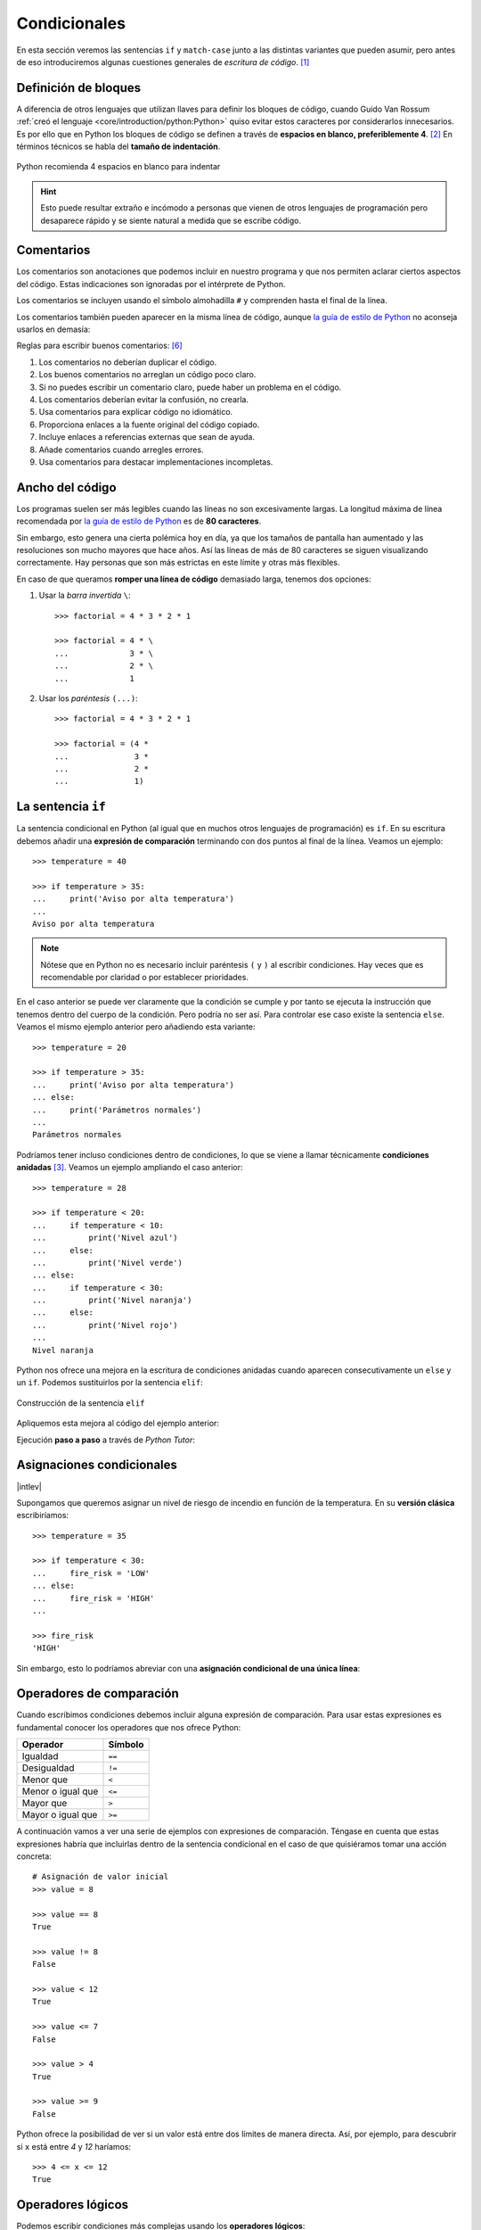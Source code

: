#############
Condicionales
#############

.. image:: img/ali-nafezarefi-62H_swdrc4A-unsplash.jpg

En esta sección veremos las sentencias ``if`` y ``match-case`` junto a las distintas variantes que pueden asumir, pero antes de eso introduciremos algunas cuestiones generales de *escritura de código*. [#fork-unsplash]_

*********************
Definición de bloques
*********************

A diferencia de otros lenguajes que utilizan llaves para definir los bloques de código, cuando Guido Van Rossum :ref:`creó el lenguaje <core/introduction/python:Python>` quiso evitar estos caracteres por considerarlos innecesarios. Es por ello que en Python los bloques de código se definen a través de **espacios en blanco, preferiblemente 4**. [#pep8]_ En términos técnicos se habla del **tamaño de indentación**.

.. figure:: img/four-spaces.png
    :align: center

    Python recomienda 4 espacios en blanco para indentar

.. hint:: Esto puede resultar extraño e incómodo a personas que vienen de otros lenguajes de programación pero desaparece rápido y se siente natural a medida que se escribe código.

***********
Comentarios
***********

Los comentarios son anotaciones que podemos incluir en nuestro programa y que nos permiten aclarar ciertos aspectos del código. Estas indicaciones son ignoradas por el intérprete de Python.

Los comentarios se incluyen usando el símbolo almohadilla ``#`` y comprenden hasta el final de la línea.

.. code-block::
    :caption: Comentario en bloque

    # Universe age expressed in days
    universe_age = 13800 * (10 ** 6) * 365

Los comentarios también pueden aparecer en la misma línea de código, aunque `la guía de estilo de Python <https://www.python.org/dev/peps/pep-0008/#inline-comments>`__ no aconseja usarlos en demasía:

.. code-block::
    :caption: Comentario en línea

    stock = 0   # Release additional articles

Reglas para escribir buenos comentarios: [#good-comments]_

1. Los comentarios no deberían duplicar el código.
2. Los buenos comentarios no arreglan un código poco claro.
3. Si no puedes escribir un comentario claro, puede haber un problema en el código.
4. Los comentarios deberían evitar la confusión, no crearla.
5. Usa comentarios para explicar código no idiomático.
6. Proporciona enlaces a la fuente original del código copiado.
7. Incluye enlaces a referencias externas que sean de ayuda.
8. Añade comentarios cuando arregles errores.
9. Usa comentarios para destacar implementaciones incompletas.

****************
Ancho del código
****************

Los programas suelen ser más legibles cuando las líneas no son excesivamente largas. La longitud máxima de línea recomendada por `la guía de estilo de Python <https://www.python.org/dev/peps/pep-0008/#maximum-line-length>`__ es de **80 caracteres**.

Sin embargo, esto genera una cierta polémica hoy en día, ya que los tamaños de pantalla han aumentado y las resoluciones son mucho mayores que hace años. Así las líneas de más de 80 caracteres se siguen visualizando correctamente. Hay personas que son más estrictas en este límite y otras más flexibles.

En caso de que queramos **romper una línea de código** demasiado larga, tenemos dos opciones:

1. Usar la *barra invertida* ``\``::

    >>> factorial = 4 * 3 * 2 * 1

    >>> factorial = 4 * \
    ...             3 * \
    ...             2 * \
    ...             1

2. Usar los *paréntesis* ``(...)``::

    >>> factorial = 4 * 3 * 2 * 1

    >>> factorial = (4 *
    ...              3 *
    ...              2 *
    ...              1)

.. _if-sentence:

*******************
La sentencia ``if``
*******************

La sentencia condicional en Python (al igual que en muchos otros lenguajes de programación) es ``if``. En su escritura debemos añadir una **expresión de comparación** terminando con dos puntos al final de la línea. Veamos un ejemplo::

    >>> temperature = 40

    >>> if temperature > 35:
    ...     print('Aviso por alta temperatura')
    ...
    Aviso por alta temperatura

.. note:: Nótese que en Python no es necesario incluir paréntesis ``(`` y ``)`` al escribir condiciones. Hay veces que es recomendable por claridad o por establecer prioridades.

En el caso anterior se puede ver claramente que la condición se cumple y por tanto se ejecuta la instrucción que tenemos dentro del cuerpo de la condición. Pero podría no ser así. Para controlar ese caso existe la sentencia ``else``. Veamos el mismo ejemplo anterior pero añadiendo esta variante::

    >>> temperature = 20

    >>> if temperature > 35:
    ...     print('Aviso por alta temperatura')
    ... else:
    ...     print('Parámetros normales')
    ...
    Parámetros normales    

Podríamos tener incluso condiciones dentro de condiciones, lo que se viene a llamar técnicamente **condiciones anidadas** [#nesting]_. Veamos un ejemplo ampliando el caso anterior::

    >>> temperature = 28

    >>> if temperature < 20:
    ...     if temperature < 10:
    ...         print('Nivel azul')
    ...     else:
    ...         print('Nivel verde')
    ... else:
    ...     if temperature < 30:
    ...         print('Nivel naranja')
    ...     else:
    ...         print('Nivel rojo')
    ...
    Nivel naranja

Python nos ofrece una mejora en la escritura de condiciones anidadas cuando aparecen consecutivamente un ``else`` y un ``if``. Podemos sustituirlos por la sentencia ``elif``:

.. figure:: img/elif.png
    :align: center

    Construcción de la sentencia ``elif``

Apliquemos esta mejora al código del ejemplo anterior:

.. code-block::
    :emphasize-lines: 8

    >>> temperature = 28

    >>> if temperature < 20:
    ...     if temperature < 10:
    ...         print('Nivel azul')
    ...     else:
    ...         print('Nivel verde')
    ... elif temperature < 30:
    ...     print('Nivel naranja')
    ... else:
    ...     print('Nivel rojo')
    ...
    Nivel naranja

Ejecución **paso a paso** a través de *Python Tutor*:

.. only:: latex

    https://cutt.ly/wd58B4t

.. only:: html

    .. raw:: html

        <iframe width="800" height="495" frameborder="0" src="https://pythontutor.com/iframe-embed.html#code=temperature%20%3D%2028%0A%0Aif%20temperature%20%3C%2020%3A%0A%20%20%20%20if%20temperature%20%3C%2010%3A%0A%20%20%20%20%20%20%20%20print%28'Nivel%20azul'%29%0A%20%20%20%20else%3A%0A%20%20%20%20%20%20%20%20print%28'Nivel%20verde'%29%0Aelif%20temperature%20%3C%2030%3A%0A%20%20%20%20print%28'Nivel%20naranja'%29%0Aelse%3A%0A%20%20%20%20print%28'Nivel%20rojo'%29&codeDivHeight=400&codeDivWidth=350&cumulative=false&curInstr=0&heapPrimitives=nevernest&origin=opt-frontend.js&py=3&rawInputLstJSON=%5B%5D&textReferences=false"> </iframe>


**************************
Asignaciones condicionales
**************************

|intlev|

Supongamos que queremos asignar un nivel de riesgo de incendio en función de la temperatura. En su **versión clásica** escribiríamos::

    >>> temperature = 35

    >>> if temperature < 30:
    ...     fire_risk = 'LOW'
    ... else:
    ...     fire_risk = 'HIGH'
    ...

    >>> fire_risk
    'HIGH'

Sin embargo, esto lo podríamos abreviar con una **asignación condicional de una única línea**:

.. code-block::
    :emphasize-lines: 1

    >>> fire_risk = 'LOW' if temperature < 30 else 'HIGH'

    >>> fire_risk
    'HIGH'

*************************
Operadores de comparación
*************************

Cuando escribimos condiciones debemos incluir alguna expresión de comparación. Para usar estas expresiones es fundamental conocer los operadores que nos ofrece Python:

+-------------------+---------+
|     Operador      | Símbolo |
+===================+=========+
| Igualdad          | ``==``  |
+-------------------+---------+
| Desigualdad       | ``!=``  |
+-------------------+---------+
| Menor que         | ``<``   |
+-------------------+---------+
| Menor o igual que | ``<=``  |
+-------------------+---------+
| Mayor que         | ``>``   |
+-------------------+---------+
| Mayor o igual que | ``>=``  |
+-------------------+---------+

A continuación vamos a ver una serie de ejemplos con expresiones de comparación. Téngase en cuenta que estas expresiones habría que incluirlas dentro de la sentencia condicional en el caso de que quisiéramos tomar una acción concreta::

    # Asignación de valor inicial
    >>> value = 8

    >>> value == 8
    True

    >>> value != 8
    False

    >>> value < 12
    True

    >>> value <= 7 
    False

    >>> value > 4
    True

    >>> value >= 9
    False

Python ofrece la posibilidad de ver si un valor está entre dos límites de manera directa. Así, por ejemplo, para descubrir si ``x`` está entre *4* y *12* haríamos::

    >>> 4 <= x <= 12
    True

******************
Operadores lógicos
******************

Podemos escribir condiciones más complejas usando los **operadores lógicos**:
    - ``and``
    - ``or``
    - ``not``

.. code-block::

    # Asignación de valor inicial
    >>> x = 8

    >>> x > 4 or x > 12  # True or False
    True

    >>> x < 4 or x > 12  # False or False
    False

    >>> x > 4 and x > 12  # True and False
    False

    >>> x > 4 and x < 12  # True and True
    True

    >>> not(x != 8)  # not False
    True

Véanse las **tablas de la verdad** para cada operador lógico:

.. figure:: img/truth-tables.png
    :align: center

    Resultados al aplicar operadores lógicos

.. note::
    1. Una expresión de comparación siempre devuelve un valor *booleano*, es decir ``True`` o ``False``.
    2. El uso de paréntesis, en función del caso, puede aclarar la expresión de comparación.

.. admonition:: Ejercicio

    pycheck_: **leap_year**


Cortocircuito lógico
====================

Es interesante comprender que **las expresiones lógicas no se evalúan por completo si se dan una serie de circunstancias**. Aquí es donde entra el concepto de **cortocircuito** que no es más que una forma de denominar a este escenario.

Supongamos un ejemplo en el que utilizamos un **teléfono móvil** que mide la batería por la variable ``power`` de 0 a 100% y la cobertura 4G por la variable ``signal_4g`` de 0 a 100%.

Para poder **enviar un mensaje por Telegram** necesitamos tener al menos un 25% de batería y al menos un 10% de cobertura::

    >>> power = 10
    >>> signal_4g = 60

    >>> power > 25 and signal_4g > 10
    False

.. figure:: img/shortcircuit-and.jpg
    :align: center

    Cortocircuito para expresión lógica "and"

Dado que estamos en un ``and`` y la primera condición ``power > 25`` no se cumple, se produce un **cortocircuito** y no se sigue evaluando el resto de la expresión porque ya se sabe que va a dar ``False``.

Otro ejemplo. Para poder **hacer una llamada VoIP** necesitamos tener al menos un 40% de batería o al menos un 30% de cobertura::

    >>> power = 50
    >>> signal_4g = 20

    >>> power > 40 or signal_4g > 30
    True

.. figure:: img/shortcircuit-or.jpg
    :align: center

    Cortocircuito para expresión lógica "or"

Dado que estamos en un ``or`` y la primera condición ``power > 40`` se cumple, se produce un **cortocircuito** y no se sigue evaluando el resto de la expresión porque ya se sabe que va a dar ``True``.

.. note::
    Si no se produjera un cortocircuito en la evaluación de la expresión, se seguiría comprobando todas las condiciones posteriores hasta llegar al final de la misma.

"Booleanos" en condiciones
==========================

Cuando queremos preguntar por la **veracidad** de una determinada variable "booleana" en una condición, la primera aproximación que parece razonable es la siguiente:

.. code-block::
    :emphasize-lines: 3

    >>> is_cold = True

    >>> if is_cold == True:
    ...     print('Coge chaqueta')
    ... else:
    ...     print('Usa camiseta')
    ...
    Coge chaqueta

Pero podemos *simplificar* esta condición tal que así:

.. code-block::
    :emphasize-lines: 1

    >>> if is_cold:
    ...     print('Coge chaqueta')
    ... else:
    ...     print('Usa camiseta')
    ...
    Coge chaqueta

Hemos visto una comparación para un valor "booleano" verdadero (``True``). En el caso de que la comparación fuera para un valor falso lo haríamos así:

.. code-block::
    :emphasize-lines: 4

    >>> is_cold = False

    >>> if not is_cold:  # Equivalente a if is_cold == False
    ...     print('Usa camiseta')
    ... else:
    ...     print('Coge chaqueta')
    ...
    Usa camiseta

De hecho, si lo pensamos, estamos reproduciendo bastante bien el *lenguaje natural*:

* Si hace frío, coge chaqueta.
* Si no hace frío, usa camiseta. 

.. admonition:: Ejercicio

    pycheck_: **marvel_akinator**

Valor nulo
==========

|intlev|

``None`` es un valor especial de Python que almacena el **valor nulo** [#none]_. Veamos cómo se comporta al incorporarlo en condiciones de veracidad::

    >>> value = None

    >>> if value:
    ...     print('Value has some useful value')
    ... else:
    ...     # value podría contener None, False (u otro)
    ...     print('Value seems to be void')
    ...
    Value seems to be void

Para distinguir ``None`` de los valores propiamente booleanos, se recomienda el uso del operador ``is``. Veamos un ejemplo en el que tratamos de averiguar si un valor **es nulo**:

.. code-block::
    :emphasize-lines: 3

    >>> value = None

    >>> if value is None:
    ...     print('Value is clearly None')
    ... else:
    ...     # value podría contener True, False (u otro)
    ...     print('Value has some useful value')
    ...
    Value is clearly None

De igual forma, podemos usar esta construcción para el caso contrario. La forma "pitónica" de preguntar si algo **no es nulo** es la siguiente:

.. code-block::
    :emphasize-lines: 3

    >>> value = 99

    >>> if value is not None:
    ...     print(f'{value=}')
    ...
    value=99

|advlev|

Cabe preguntarse por qué utilizamos ``is`` en vez del operador ``==`` al comprobar si un valor es nulo, ya que ambas aproximaciones nos dan el mismo resultado [#is_none]_::

    >>> value = None

    >>> value is None
    True

    >>> value == None
    True

La respuesta es que el operador ``is`` comprueba únicamente si los identificadores (posiciones en memoria) de dos objetos son iguales, mientras que la comparación ``==`` puede englobar :ref:`muchas otras acciones <core/modularity/oop:métodos mágicos>`. De este hecho se deriva que su ejecución sea mucho más rápida y que se eviten "falsos positivos".

Cuando ejecutamos un programa Python existe una serie de objetos precargados en memoria. Uno de ellos es ``None``::

    >>> id(None)
    4314501456

Cualquier variable que igualemos al valor nulo, únicamente será una referencia al mismo objeto ``None`` en memoria::

    >>> value = None

    >>> id(value)
    4314501456

Por lo tanto, ver si un objeto es ``None`` es simplemente comprobar que su identificador coincida con el de ``None``, que es exactamente el cometido de la función ``is()``::

    >>> id(value) == id(None)
    True

    >>> value is None
    True

.. tip::
    Python carga inicialmente en memoria objetos como ``True`` o ``False``, pero también los números enteros que van desde el -5 hasta el 256. Se entiende que tiene que ver con optimizaciones a nivel de rendimiento.


*********
Veracidad
*********

|intlev|

Cuando trabajamos con expresiones que incorporan valores booleanos, se produce una :ref:`conversión implícita <core/datatypes/numbers:conversión implícita>` que transforma los tipos de datos involucrados a valores ``True`` o ``False``.

Lo primero que debemos entender de cara comprobar la **veracidad** son los valores que **evalúan a falso** o **evalúan a verdadero**.

Veamos las únicas "cosas" que son evaluadas a ``False`` en Python::

    >>> bool(False)
    False

    >>> bool(None)
    False

    >>> bool(0)
    False

    >>> bool(0.0)
    False

    >>> bool('')  # cadena vacía
    False

    >>> bool([])  # lista vacía
    False

    >>> bool(())  # tupla vacía
    False

    >>> bool({})  # diccionario vacío
    False

    >>> bool(set())  # conjunto vacío
    False

.. important:: El resto de objetos son evaluados a ``True`` en Python.

Veamos algunos ejemplos que son evaluados a ``True`` en Python::

    >>> bool('False')
    True

    >>> bool(' ')
    True

    >>> bool(1e-10)
    True

    >>> bool([0])
    True

    >>> bool('🦆')
    True

Asignación lógica
=================

Es posible utilizar :ref:`operadores lógicos <core/controlflow/conditionals:operadores lógicos>` en **sentencias de asignación** sacando partido de las tablas de la verdad que funcionan para estos casos.

Veamos un ejemplo de **asignación lógica** utilizando el operador ``or``:

.. code-block::
    :emphasize-lines: 4

    >>> b = 0
    >>> c = 5

    >>> a = b or c

    >>> a
    5

En la línea resaltada podemos ver que se está aplicando una **expresión lógica**, por lo tanto se aplica una conversión implícita de los valores enteros a valores "booleanos". En este sentido el valor ``0`` se **evalúa a falso** y el valor ``5`` se evalúa a verdadero. Como estamos en un ``or`` el resultado será verdadero, que en este caso es el valor 5 asignado finalmente a la variable ``a``.

Veamos **el mismo ejemplo de antes** pero utilizando el operador ``and``:

.. code-block::
    :emphasize-lines: 4

    >>> b = 0
    >>> c = 5

    >>> a = b and c

    >>> a
    0

En este caso, como estamos en un ``and`` el resultado será falso, por lo que el valor 0 es asignado finalmente a la variable ``a``.

************************
Sentencia ``match-case``
************************

Una de las novedades más esperadas (y quizás controvertidas) de Python 3.10 fue el llamado `Structural Pattern Matching`_ que introdujo en el lenguaje una nueva sentencia condicional. Ésta se podría asemejar a la sentencia "switch" que ya existe en otros lenguajes de programación.

Comparando valores
==================

En su versión más simple, el "pattern matching" permite comparar un valor de entrada con una serie de literales. Algo así como un conjunto de sentencias "if" encadenadas. Veamos esta aproximación mediante un ejemplo::

    >>> color = '#FF0000'

    >>> match color:
    ...     case '#FF0000':
    ...         print('🔴')
    ...     case '#00FF00':
    ...         print('🟢')
    ...     case '#0000FF':
    ...         print('🔵')
    ...
    🔴 

¿Qué ocurre si el valor que comparamos no existe entre las opciones disponibles? Pues en principio, nada, ya que este caso no está cubierto. Si lo queremos controlar, hay que añadir una nueva regla utilizando el subguión ``_`` como patrón::

    >>> color = '#AF549B'

    >>> match color:
    ...     case '#FF0000':
    ...         print('🔴')
    ...     case '#00FF00':
    ...         print('🟢')
    ...     case '#0000FF':
    ...         print('🔵')
    ...     case _:
    ...         print('Unknown color!')
    ...
    Unknown color!

.. admonition:: Ejercicio

    pycheck_: **simple_op**

Patrones avanzados
==================

|advlev|

La sentencia ``match-case`` va mucho más allá de una simple comparación de valores. Con ella podremos deconstruir estructuras de datos, capturar elementos o mapear valores.

Para ejemplificar varias de sus funcionalidades, vamos a partir de una :ref:`tupla <core/datastructures/tuples:Tuplas>` que representará un punto en el plano (2 coordenadas) o en el espacio (3 coordenadas). Lo primero que vamos a hacer es detectar en qué dimensión se encuentra el punto::

    >>> point = (2, 5)

    >>> match point:
    ...     case (x, y):
    ...         print(f'({x},{y}) is in plane')
    ...     case (x, y, z):
    ...         print(f'({x},{y},{z}) is in space')
    ...
    (2,5) is in plane

    >>> point = (3, 1, 7)

    >>> match point:
    ...     case (x, y):
    ...         print(f'({x},{y}) is in plane')
    ...     case (x, y, z):
    ...         print(f'({x},{y},{z}) is in space')
    ...
    (3,1,7) is in space

En cualquier caso, esta aproximación permitiría un punto formado por "strings"::

    >>> point = ('2', '5')

    >>> match point:
    ...     case (x, y):
    ...         print(f'({x},{y}) is in plane')
    ...     case (x, y, z):
    ...         print(f'({x},{y},{z}) is in space')
    ...
    (2,5) is in plane

Por lo tanto, en un siguiente paso, podemos restringir nuestros patrones a valores enteros::

    >>> point = ('2', '5')

    >>> match point:
    ...     case (int(), int()):
    ...         print(f'{point} is in plane')
    ...     case (int(), int(), int()):
    ...         print(f'{point} is in space')
    ...     case _:
    ...         print('Unknown!')
    ...
    Unknown!

    >>> point = (3, 9, 1)

    >>> match point:
    ...     case (int(), int()):
    ...         print(f'{point} is in plane')
    ...     case (int(), int(), int()):
    ...         print(f'{point} is in space')
    ...     case _:
    ...         print('Unknown!')
    ...
    (3, 9, 1) is in space

Imaginemos ahora que nos piden calcular la distancia del punto al origen. Debemos tener en cuenta que, a priori, desconocemos si el punto está en el plano o en el espacio::

    >>> point = (8, 3, 5)

    >>> match point:
    ...     case (int(x), int(y)):
    ...         dist_to_origin = (x ** 2 + y ** 2) ** (1 / 2)
    ...     case (int(x), int(y), int(z)):
    ...         dist_to_origin = (x ** 2 + y ** 2 + z ** 2) ** (1 / 2)
    ...     case _:
    ...         print('Unknown!')
    ...

    >>> dist_to_origin
    9.899494936611665

Con este enfoque, nos aseguramos que los puntos de entrada deben tener todas sus coordenadas como valores enteros::

    >>> point = ('8', 3, 5)  # Nótese el 8 como "string"

    >>> match point:
    ...     case (int(x), int(y)):
    ...         dist_to_origin = (x ** 2 + y ** 2) ** (1 / 2)
    ...     case (int(x), int(y), int(z)):
    ...         dist_to_origin = (x ** 2 + y ** 2 + z ** 2) ** (1 / 2)
    ...     case _:
    ...         print('Unknown!')
    ...
    Unknown!

Cambiando de ejemplo, veamos un fragmento de código en el que tenemos que **comprobar la estructura de un bloque de autenticación** definido mediante un :ref:`diccionario <core/datastructures/dicts:Diccionarios>`. Los métodos válidos de autenticación son únicamente dos: bien usando nombre de usuario y contraseña, o bien usando correo electrónico y "token" de acceso. Además, los valores deben venir en formato cadena de texto:

.. code-block::
    :linenos:

    >>> # Lista de diccionarios
    >>> auths = [
    ...     {'username': 'sdelquin', 'password': '1234'},
    ...     {'email': 'sdelquin@gmail.com', 'token': '4321'},
    ...     {'email': 'test@test.com', 'password': 'ABCD'},
    ...     {'username': 'sdelquin', 'password': 1234}
    ... ]

    >>> for auth in auths:
    ...     print(auth)
    ...     match auth:
    ...         case {'username': str(username), 'password': str(password)}:
    ...             print('Authenticating with username and password')
    ...             print(f'{username}: {password}')
    ...         case {'email': str(email), 'token': str(token)}:
    ...             print('Authenticating with email and token')
    ...             print(f'{email}: {token}')
    ...         case _:
    ...             print('Authenticating method not valid!')
    ...     print('---')
    ...
    {'username': 'sdelquin', 'password': '1234'}
    Authenticating with username and password
    sdelquin: 1234
    ---
    {'email': 'sdelquin@gmail.com', 'token': '4321'}
    Authenticating with email and token
    sdelquin@gmail.com: 4321
    ---
    {'email': 'test@test.com', 'password': 'ABCD'}
    Authenticating method not valid!
    ---
    {'username': 'sdelquin', 'password': 1234}
    Authenticating method not valid!
    ---

Cambiando de ejemplo, a continuación veremos un código que nos indica si, dada la edad de una persona, puede beber alcohol:

.. code-block::
    :emphasize-lines: 4, 6, 8
    :linenos:

    >>> age = 21

    >>> match age:
    ...     case 0 | None:
    ...         print('Not a person')
    ...     case n if n < 17:
    ...         print('Nope')
    ...     case n if n < 22:
    ...         print('Not in the US')
    ...     case _:
    ...         print('Yes')
    ...
    Not in the US
    
- En la **línea 4** podemos observar el uso del operador **OR**.
- En las **líneas 6 y 8** podemos observar el uso de condiciones dando lugar a **cláusulas guarda**.

**************
Operador morsa
**************

|advlev|

A partir de Python 3.8 se incorpora el `operador morsa`_ [#walrus-operator]_ que permite unificar **sentencias de asignación dentro de expresiones**. Su nombre proviene de la forma que adquiere ``:=``

Supongamos un ejemplo en el que computamos el perímetro de una circunferencia, indicando al usuario que debe incrementarlo siempre y cuando no llegue a un mínimo establecido.

**Versión tradicional**

.. code-block::

    >>> radius = 4.25
    ... perimeter = 2 * 3.14 * radius
    ... if perimeter < 100:
    ...     print('Increase radius to reach minimum perimeter')
    ...     print('Actual perimeter: ', perimeter)
    ...
    Increase radius to reach minimum perimeter
    Actual perimeter:  26.69

**Versión con operador morsa**

.. code-block::
    :emphasize-lines: 2

    >>> radius = 4.25
    ... if (perimeter := 2 * 3.14 * radius) < 100:
    ...     print('Increase radius to reach minimum perimeter')
    ...     print('Actual perimeter: ', perimeter)
    ...
    Increase radius to reach minimum perimeter
    Actual perimeter:  26.69

.. hint:: Como hemos comprobado, el operador morsa permite realizar asignaciones dentro de expresiones, lo que, en muchas ocasiones, permite obtener un código más compacto. Sería conveniente encontrar un equilibrio entre la expresividad y la legibilidad.

----

.. rubric:: EJERCICIOS DE REPASO

1. pycheck_: **rps**
2. pycheck_: **min3values**
3. pycheck_: **blood_donation**

3. Escriba un programa en Python que acepte un país (como "string") y muestre por pantalla su bandera (como "emoji"). *Puede restringirlo a un conjunto limitado de países* (:download:`solución <files/countries.py>`).
    - Entrada: ``Italia``
    - Salida: 🇮🇹

4. Escriba un programa en Python que acepte 3 códigos de teclas y muestre por pantalla `la acción que se lleva a cabo en sistemas Ubuntu Linux`_ (:download:`solución <files/shortcuts.py>`).
    - Entrada: ``tecla1=Ctrl; tecla2=Alt; tecla3=Del;``
    - Salida: ``Log out``


.. rubric:: EJERCICIOS EXTERNOS

1. `Return the day <https://www.codewars.com/kata/59dd3ccdded72fc78b000b25>`_
2. `Return negative <https://www.codewars.com/kata/55685cd7ad70877c23000102>`_
3. `What's the real floor? <https://www.codewars.com/kata/574b3b1599d8f897470018f6>`_
4. `Area or Perimeter <https://www.codewars.com/kata/5ab6538b379d20ad880000ab>`_
5. `Check same case <https://www.codewars.com/kata/5dd462a573ee6d0014ce715b>`_
6. `Simple multiplication <https://www.codewars.com/kata/583710ccaa6717322c000105>`_
7. `Quarter of the year <https://www.codewars.com/kata/5ce9c1000bab0b001134f5af>`_
8. `Grade book <https://www.codewars.com/kata/55cbd4ba903825f7970000f5>`_
9. `Transportation on vacation <https://www.codewars.com/kata/568d0dd208ee69389d000016>`_
10. `Safen User Input Part I - htmlspecialchars <https://www.codewars.com/kata/56bcaedfcf6b7f2125001118>`_
11. `Remove an exclamation mark from the end of string <https://www.codewars.com/kata/57fae964d80daa229d000126>`_
12. `Pythagorean triple <https://www.codewars.com/kata/5951d30ce99cf2467e000013>`_
13. `How much water do I need? <https://www.codewars.com/kata/575fa9afee048b293e000287>`_
14. `Set Alarm <https://www.codewars.com/kata/568dcc3c7f12767a62000038>`_
15. `Compare within margin <https://www.codewars.com/kata/56453a12fcee9a6c4700009c>`_
16. `Will you make it? <https://www.codewars.com/kata/5861d28f124b35723e00005e>`_
17. `Plural <https://www.codewars.com/kata/52ceafd1f235ce81aa00073a>`_
18. `Student's final grade <https://www.codewars.com/kata/5ad0d8356165e63c140014d4>`_
19. `Drink about <https://www.codewars.com/kata/56170e844da7c6f647000063>`_
20. `Switch it up! <https://www.codewars.com/kata/5808dcb8f0ed42ae34000031>`_
21. `Floating point comparison <https://www.codewars.com/kata/5f9f43328a6bff002fa29eb8>`_
22. `No zeros for heros <https://www.codewars.com/kata/570a6a46455d08ff8d001002>`_
23. `Tip calculator <https://www.codewars.com/kata/56598d8076ee7a0759000087>`_
24. `Grader <https://www.codewars.com/kata/53d16bd82578b1fb5b00128c>`_
25. `Evil or Odious <https://www.codewars.com/kata/56fcfad9c7e1fa2472000034>`_
26. `Validate code with simple regex <https://www.codewars.com/kata/56a25ba95df27b7743000016>`_
27. `Fuel calculator <https://www.codewars.com/kata/57b58827d2a31c57720012e8>`_

.. rubric:: AMPLIAR CONOCIMIENTOS

* `How to Use the Python or Operator <https://realpython.com/python-or-operator/>`_
* `Conditional Statements in Python (if/elif/else) <https://realpython.com/courses/python-conditional-statements/>`_



.. --------------- Footnotes ---------------

.. [#fork-unsplash] Foto original de portada por `ali nafezarefi`_ en Unsplash.
.. [#pep8] Reglas de indentación definidas en `PEP 8`_
.. [#nesting] El anidamiento (o "nesting") hace referencia a incorporar sentencias unas dentro de otras mediante la inclusión de diversos niveles de profunidad (indentación).
.. [#none] Lo que en otros lenguajes se conoce como ``nil``, ``null``, ``nothing``.
.. [#walrus-operator] Se denomina así porque el operador ``:=`` tiene similitud con los colmillos de una morsa.
.. [#good-comments] Referencia: `Best practices for writing code comments`_
.. [#is_none] Uso de ``is`` en comparación de valores nulos explicada `aquí <https://jaredgrubb.blogspot.com/2009/04/python-is-none-vs-none.html>`_ por Jared Grubb.

.. --------------- Hyperlinks ---------------

.. _ali nafezarefi: https://unsplash.com/@beautyisblinding?utm_source=unsplash&utm_medium=referral&utm_content=creditCopyText
.. _PEP 8: https://www.python.org/dev/peps/pep-0008/#indentation
.. _operador morsa: https://www.python.org/dev/peps/pep-0572/
.. _Marvel: https://marvel.fandom.com/es/wiki/Categor%C3%ADa:Personajes
.. _Akinator: https://es.akinator.com/
.. _Piedra-Papel-Tijera: https://es.wikipedia.org/wiki/Piedra,_papel_o_tijera
.. _la acción que se lleva a cabo en sistemas Ubuntu Linux: https://itsfoss.com/ubuntu-shortcuts/
.. _Structural Pattern Matching: https://www.python.org/dev/peps/pep-0636/
.. _Best practices for writing code comments: https://stackoverflow.blog/2021/12/23/best-practices-for-writing-code-comments/
.. _pycheck: https://pycheck.es
